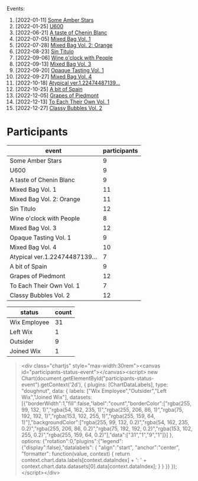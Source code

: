 Events:

1. [2022-01-11] [[barberry:/posts/2022-01-11-some-amber-stars][Some Amber Stars]]
2. [2022-01-25] [[barberry:/posts/2022-01-25-u600][U600]]
3. [2022-06-21] [[barberry:/posts/2022-06-21-chenin-blanc-tasting][A taste of Chenin Blanc]]
4. [2022-07-05] [[barberry:/posts/2022-07-05-mixed-bag][Mixed Bag Vol. 1]]
5. [2022-07-28] [[barberry:/posts/2022-07-28-mixed-bag][Mixed Bag Vol. 2: Orange]]
6. [2022-08-23] [[barberry:/posts/2022-08-23-sin-titulo][Sin Titulo]]
7. [2022-09-06] [[barberry:/posts/2022-09-06-wine-oclock][Wine o'clock with People]]
8. [2022-09-13] [[barberry:/posts/2022-09-13-mixed-bag][Mixed Bag Vol. 3]]
9. [2022-09-20] [[barberry:/posts/2022-09-20-opaque-tasting][Opaque Tasting Vol. 1]]
10. [2022-09-27] [[barberry:/posts/2022-09-27-mixed-bag][Mixed Bag Vol. 4]]
11. [2022-10-18] [[barberry:/posts/2022-10-18-atypical][Atypical ver.1.22474487139...]]
12. [2022-10-25] [[barberry:/posts/2022-10-25-a-bit-of-spain][A bit of Spain]]
13. [2022-12-05] [[barberry:/posts/2022-12-05-grapes-of-piedmont][Grapes of Piedmont]]
14. [2022-12-13] [[barberry:/posts/2022-12-13-to-each-their-own-vol--1][To Each Their Own Vol. 1]]
15. [2022-12-27] [[barberry:/posts/2022-12-27-classy-bubbles-vol--2][Classy Bubbles Vol. 2]]

* Participants
:PROPERTIES:
:ID:                     6f101091-37f0-41a6-86a3-1a7d67d06ebe
:END:

#+attr_html: :id participants-per-event
#+attr_html: :data participants-per-event-data
#+attr_html: :labels event :values participants :type bar :index-axis y
#+begin_chartjs
#+end_chartjs

#+name: participants-per-event-data
| event                         | participants |
|-------------------------------+--------------|
| Some Amber Stars              |            9 |
| U600                          |            9 |
| A taste of Chenin Blanc       |            9 |
| Mixed Bag Vol. 1              |           11 |
| Mixed Bag Vol. 2: Orange      |           11 |
| Sin Titulo                    |           12 |
| Wine o'clock with People      |            8 |
| Mixed Bag Vol. 3              |           12 |
| Opaque Tasting Vol. 1         |            9 |
| Mixed Bag Vol. 4              |           10 |
| Atypical ver.1.22474487139... |            7 |
| A bit of Spain                |            9 |
| Grapes of Piedmont            |           12 |
| To Each Their Own Vol. 1      |            7 |
| Classy Bubbles Vol. 2         |           12 |

#+attr_html: :id participants-status-event
#+attr_html: :data participants-status-data
#+attr_html: :labels status :values count :type pie :height 200
#+begin_chartjs
#+end_chartjs

#+name: participants-status-data
| status       | count |
|--------------+-------|
| Wix Employee |    31 |
| Left Wix     |     1 |
| Outsider     |     9 |
| Joined Wix   |     1 |

#+begin_quote
<div class="chartjs" style="max-width:30rem"><canvas id="participants-status-event"></canvas><script>
      new Chart(document.getElementById("participants-status-event").getContext('2d'), {
        plugins: [ChartDataLabels],
        type: "doughnut",
        data: {
          labels: ["Wix Employee","Outsider","Left Wix","Joined Wix"],
          datasets: [{"borderWidth":1,"fill":false,"label":"count","borderColor":["rgba(255, 99, 132, 1)","rgba(54, 162, 235, 1)","rgba(255, 206, 86, 1)","rgba(75, 192, 192, 1)","rgba(153, 102, 255, 1)","rgba(255, 159, 64, 1)"],"backgroundColor":["rgba(255, 99, 132, 0.2)","rgba(54, 162, 235, 0.2)","rgba(255, 206, 86, 0.2)","rgba(75, 192, 192, 0.2)","rgba(153, 102, 255, 0.2)","rgba(255, 159, 64, 0.2)"],"data":["31","1","9","1"]}]
        },
        options: {"rotation":0,"plugins":{"legend":{"display":false},"datalabels":
                                          { "align":"start",
                                            "anchor":"center",
                                            "formatter": function(value, context) {
                                              return context.chart.data.labels[context.dataIndex] + ': ' + context.chart.data.datasets[0].data[context.dataIndex];
                                            }
                                          }
                                         }}
      });
      </script></div>
#+end_quote
